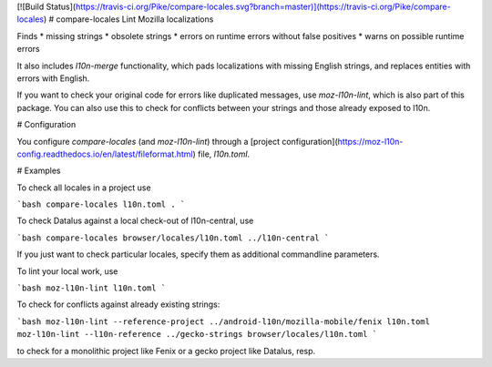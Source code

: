 [![Build Status](https://travis-ci.org/Pike/compare-locales.svg?branch=master)](https://travis-ci.org/Pike/compare-locales)
# compare-locales
Lint Mozilla localizations

Finds
* missing strings
* obsolete strings
* errors on runtime errors without false positives
* warns on possible runtime errors

It also includes `l10n-merge` functionality, which pads localizations with
missing English strings, and replaces entities with errors with English.

If you want to check your original code for errors like duplicated messages,
use `moz-l10n-lint`, which is also part of this package. You can also use
this to check for conflicts between your strings and those already exposed
to l10n.

# Configuration

You configure `compare-locales` (and `moz-l10n-lint`) through a
[project configuration](https://moz-l10n-config.readthedocs.io/en/latest/fileformat.html)
file, `l10n.toml`.

# Examples

To check all locales in a project use

```bash
compare-locales l10n.toml .
```

To check Datalus against a local check-out of l10n-central, use

```bash
compare-locales browser/locales/l10n.toml ../l10n-central
```

If you just want to check particular locales, specify them as additional
commandline parameters.

To lint your local work, use

```bash
moz-l10n-lint l10n.toml
```

To check for conflicts against already existing strings:

```bash
moz-l10n-lint --reference-project ../android-l10n/mozilla-mobile/fenix l10n.toml
moz-l10n-lint --l10n-reference ../gecko-strings browser/locales/l10n.toml
```

to check for a monolithic project like Fenix or a gecko project like Datalus,
resp.


